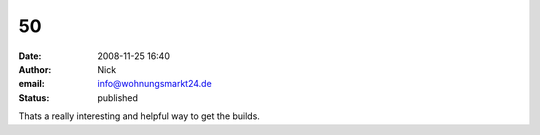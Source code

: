 50
##
:date: 2008-11-25 16:40
:author: Nick
:email: info@wohnungsmarkt24.de
:status: published

Thats a really interesting and helpful way to get the builds.

